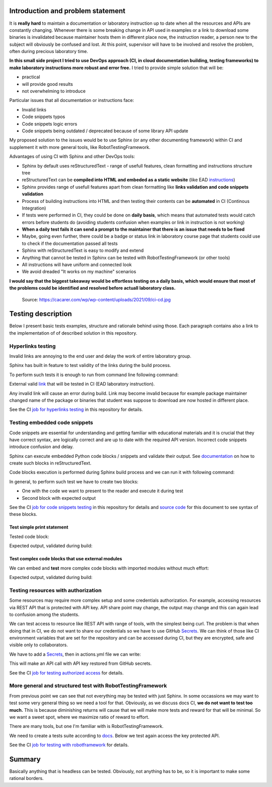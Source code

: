 Introduction and problem statement
==================================

It is **really hard** to maintain a documentation or laboratory instruction up to date
when all the resources and APIs are constantly changing. Whenever there is
some breaking change in API used in examples or a link to download some
binaries is invalidated because maintainer hosts them in different place now,
the instruction reader, a person new to the subject will obviously be confused and lost.
At this point, supervisor will have to be involved and resolve the problem, often
during precious laboratory time.

**In this small side project I tried to use DevOps approach (CI, in cloud documentation
building, testing frameworks) to make laboratory instructions more robust and error free.**
I tried to provide simple solution that will be:

* practical
* will provide good results
* not overwhelming to introduce

Particular issues that all documentation or instructions face:

* Invalid links
* Code snippets typos
* Code snippets logic errors
* Code snippets being outdated / deprecated because of some library API update

My proposed solution to the issues would be to use Sphinx (or any other
documenting framework) within CI and supplement it with more general tools, like
RobotTestingFramework.

Advantages of using CI with Sphinx and other DevOps tools:

* Sphinx by default uses reStructuredText - range of usefull features, clean formatting and instructions structure tree
* reStructuredText can be **compiled into HTML and embeded as a static website** (like EAD instructions_)
* Sphinx provides range of usefull features apart from clean formatting like **links validation and code snippets validation**
* Process of building instructions into HTML and then testing their contents can be **automated** in CI (Continous Integration)
* If tests were performed in CI, they could be done on **daily basis**, which means that automated tests would catch errors before students do (avoiding students confusion when examples or link in instruction is not working)
* **When a daily test fails it can send a prompt to the maintainer that there is an issue that needs to be fixed**
* Maybe, going even further, there could be a badge or status link in laboratory course page that students could use to check if the documentation passed all tests
* Sphinx with reStructuredText is easy to modify and extend
* Anything that cannot be tested in Sphinx can be tested with RobotTestingFramework (or other tools)
* All instructions will have uniform and connected look
* We avoid dreaded "It works on my machine" scenarios

**I would say that the biggest takeaway would be effortless testing on a daily
basis, which would ensure that most of the problems could be identified and
resolved before actuall laboratory class.**

.. _instructions: https://jug.dpieczynski.pl/lab-ead/Lab%2000%20-%20Wst%C4%99p.html

.. figure:: _static/ci-cd.jpg

    Source: https://cacarer.com/wp/wp-content/uploads/2021/09/ci-cd.jpg

Testing description
===================

Below I present basic tests examples, structure and rationale behind using
those. Each paragraph contains also a link to the implementation of of described
solution in this repository.

Hyperlinks testing
------------------

Invalid links are annoying to the end user and delay the work of entire laboratory group.

Sphinx has built in feature to test validity of the links during the build process.

To perform such tests it is enough to run from command line following command:

.. code-block:: bash
    :caption: Validate external links

    $ sphinx-build -E -W -b linkcheck source build

External valid link_ that will be tested in CI (EAD laboratory instruction).

Any invalid link will cause an error during build. Link may become invalid because for
example package maintainer changed name of the package or binaries that student
was suppose to download are now hosted in different place.

See the CI `job for hyperlinks testing`_ in this repository for details.

.. _link: https://jug.dpieczynski.pl/lab-ead/Lab%2002%20-%20SQL,%20RESTful%20API.html
.. _job for hyperlinks testing: https://github.com/JakubSzukala/PUT-labs-instructions-CI-demonstration/blob/main/.github/workflows/actions.yml#L28

Testing embedded code snippets
------------------------------

Code snippets are essential for understanding and getting familiar with educational
materials and it is crucial that they have correct syntax, are logically correct
and are up to date with the required API version. Incorrect code snippets introduce
confusion and delay.

Sphinx can execute embedded Python code blocks / snippets and validate their output.
See documentation_ on how to create such blocks in reStructuredText.

Code blocks execution is performed during Sphinx build process and we can run it
with following command:

.. code-block:: bash
    :caption: Perform code snippets tests

    $ sphinx-build -E -W -b doctest source build/doctest

.. _documentation: https://www.sphinx-doc.org/en/master/usage/extensions/doctest.html

In general, to perform such test we have to create two blocks:

* One with the code we want to present to the reader and execute it during test
* Second block with expected output

See the CI `job for code snippets testing`_ in this repository for details and `source code`_ for this document to see syntax of these blocks.

.. _source code: https://raw.githubusercontent.com/JakubSzukala/PUT-labs-instructions-CI-demonstration/main/source/example1.rst
.. _job for code snippets testing: https://github.com/JakubSzukala/PUT-labs-instructions-CI-demonstration/blob/main/.github/workflows/actions.yml#L44-L61

Test simple print statement
~~~~~~~~~~~~~~~~~~~~~~~~~~~

Tested code block:

.. testcode::

    print("Hello")

Expected output, validated during build:

.. testoutput::

    Hello

Test complex code blocks that use external modules
~~~~~~~~~~~~~~~~~~~~~~~~~~~~~~~~~~~~~~~~~~~~~~~~~~

We can embed and **test** more complex code blocks with imported modules without much effort:

.. testsetup:: *

    import numpy as np

.. testcode::

   def modify_array(arr):
       arr[0] = 4
       return arr
   print(modify_array(np.array([1, 2, 3])))

Expected output, validated during build:

.. testoutput::

   [4 2 3]

Testing resources with authorization
------------------------------------

Some resources may require more complex setup and some credentials authorization.
For example, accessing resources via REST API that is protected with API key.
API share point may change, the output may change and this can again lead to
confusion among the students.

We can test access to resource like REST API with range of tools, with the simplest
being curl. The problem is that when doing that in CI, we do not want to share
our credentials so we have to use GitHub Secrets_. We can think of those like CI
environment variables that are set for the repository and can be accessed during
CI, but they are encrypted, safe and visible only to collaborators.

We have to add a Secrets_, then in actions.yml file we can write:

.. _Secrets: https://docs.github.com/en/actions/security-guides/encrypted-secrets#using-encrypted-secrets-in-a-workflow

.. code-block:: yaml
   :caption: Curl example with GH Secrets

   env:
       WEATHER_API_KEY: ${{ secrets.WEATHER_API_KEY1 }}
   (...)
   run: |
       curl --fail "https://api.openweathermap.org/data/2.5/weather?lat=44.34&lon=10.99&appid=${WEATHER_API_KEY}"

This will make an API call with API key restored from GitHub secrets.

See the CI `job for testing authorized access`_ for details.

.. _job for testing authorized access: https://github.com/JakubSzukala/PUT-labs-instructions-CI-demonstration/blob/main/.github/workflows/actions.yml#L63

More general and structured test with RobotTestingFramework
-----------------------------------------------------------

From previous point we can see that not everything may be tested with just Sphinx.
In some occassions we may want to test some very general thing so we need a tool
for that. Obviously, as we discuss docs CI, **we do not want to test too much.**
This is because diminishing returns will cause that we will make more tests and
reward for that will be minimal. So we want a sweet spot, where we maximize ratio
of reward to effort.

There are many tools, but one I'm familiar with is RobotTestingFramework.

We need to create a tests suite according to docs_. Below we test again
access the key protected API.

.. _docs: https://robotframework.org/

.. code-block:: bash
   :caption: Bash command to run below test and pass arguments to the environment

   robot --variable WEATHER_API_KEY:${WEATHER_API_KEY} -d build/robot robot-tests/api_test.robot

.. code-block:: robotframework
   :caption: RobotTestingFramework example of more general operations

    *** Settings ***
    Library               RequestsLibrary

    *** Test Cases ***
    Quick Get Request With Parameters Test
        ${response}=    GET  https://www.google.com/search  params=query=ciao  expected_status=200

    Test API with robot
        ${response}=    GET  url=https://api.openweathermap.org/data/2.5/weather?lat=44.34&lon=10.99&appid=${WEATHER_API_KEY}  expected_status=200

See the CI `job for testing with robotframework`_ for details.

.. _job for testing with robotframework: https://github.com/JakubSzukala/PUT-labs-instructions-CI-demonstration/blob/main/.github/workflows/actions.yml#L71

Summary
=======

Basically anything that is headless can be tested. Obviously, not anything has to
be, so it is important to make some rational borders.
